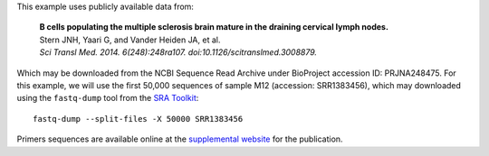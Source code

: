 This example uses publicly available data from:

    | **B cells populating the multiple sclerosis brain mature in the draining
      cervical lymph nodes.**
    | Stern JNH, Yaari G, and Vander Heiden JA, et al.
    | *Sci Transl Med. 2014. 6(248):248ra107. doi:10.1126/scitranslmed.3008879.*

Which may be downloaded from the NCBI Sequence Read Archive under
BioProject accession ID: PRJNA248475. For this example, we will use the first
50,000 sequences of sample M12 (accession: SRR1383456), which may downloaded
using the ``fastq-dump`` tool from the
`SRA Toolkit <http://www.ncbi.nlm.nih.gov/Traces/sra/sra.cgi?view=software>`__::

    fastq-dump --split-files -X 50000 SRR1383456

Primers sequences are available online at the
`supplemental website <http://clip.med.yale.edu/papers/Stern2014STM>`__
for the publication.